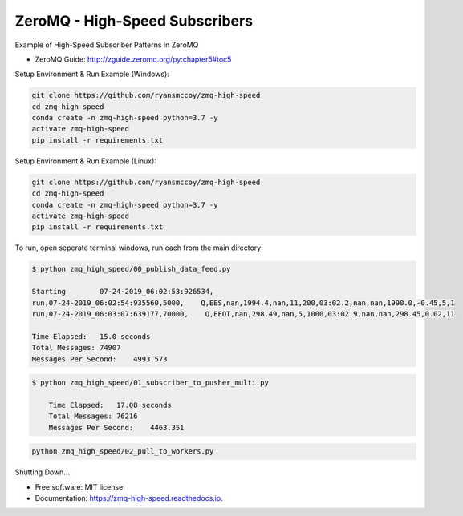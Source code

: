 ===============================
ZeroMQ - High-Speed Subscribers
===============================

Example of High-Speed Subscriber Patterns in ZeroMQ

.. image:: https://raw.githubusercontent.com/ryansmccoy/zmq-high-speed/master/docs/fig56.png
    :width: 700px
    :align: center
    :height: 500px
    :alt: The Simple Black Box Pattern

* ZeroMQ Guide: http://zguide.zeromq.org/py:chapter5#toc5

Setup Environment & Run Example  (Windows):

.. code-block:: batch

    git clone https://github.com/ryansmccoy/zmq-high-speed
    cd zmq-high-speed
    conda create -n zmq-high-speed python=3.7 -y
    activate zmq-high-speed
    pip install -r requirements.txt

Setup Environment & Run Example (Linux):

.. code-block:: batch

    git clone https://github.com/ryansmccoy/zmq-high-speed
    cd zmq-high-speed
    conda create -n zmq-high-speed python=3.7 -y
    activate zmq-high-speed
    pip install -r requirements.txt

To run, open seperate terminal windows, run each from the main directory:

.. code-block:: bash

    $ python zmq_high_speed/00_publish_data_feed.py

    Starting        07-24-2019_06:02:53:926534,
    run,07-24-2019_06:02:54:935560,5000,    Q,EES,nan,1994.4,nan,11,200,03:02.2,nan,nan,1990.0,-0.45,5,1
    run,07-24-2019_06:03:07:639177,70000,    Q,EEQT,nan,298.49,nan,5,1000,03:02.9,nan,nan,298.45,0.02,11

    Time Elapsed:   15.0 seconds
    Total Messages: 74907
    Messages Per Second:    4993.573


.. code-block:: bash

    $ python zmq_high_speed/01_subscriber_to_pusher_multi.py

        Time Elapsed:   17.08 seconds
        Total Messages: 76216
        Messages Per Second:    4463.351

.. code-block:: bash

    python zmq_high_speed/02_pull_to_workers.py



Shutting Down...

* Free software: MIT license
* Documentation: https://zmq-high-speed.readthedocs.io.

